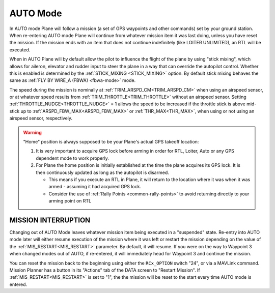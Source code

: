 .. _auto-mode:

=========
AUTO Mode
=========

In AUTO mode Plane will follow a mission (a set of GPS waypoints and other
commands) set by your ground station. When re-entering AUTO
mode Plane will continue from whatever mission item it was last doing,
unless you have reset the mission. If the mission ends with an item that does not continue indefinitely (like LOITER UNLIMITED), an RTL will be executed.

When in AUTO Plane will by default allow the pilot to influence the
flight of the plane by using "stick mixing", which allows for aileron,
elevator and rudder input to steer the plane in a way that can override
the autopilot control. Whether this is enabled is determined by the
:ref:`STICK_MIXING <STICK_MIXING>`
option. By default stick mixing behaves the same as :ref:`FLY BY WIRE_A (FBWA) <fbwa-mode>` mode.

The speed during the mission is nominally at :ref:`TRIM_ARSPD_CM<TRIM_ARSPD_CM>` when using an airspeed sensor, or at whatever speed results from :ref:`TRIM_THROTTLE<TRIM_THROTTLE>` without an airspeed sensor. Setting :ref:`THROTTLE_NUDGE<THROTTLE_NUDGE>` = 1 allows the speed to be increased if the throttle stick is above mid-stick up to :ref:`ARSPD_FBW_MAX<ARSPD_FBW_MAX>` or :ref:`THR_MAX<THR_MAX>`, when using or not using an airspeed sensor, respectively.

.. warning::

   "Home" position is always supposed to be your Plane's actual
   GPS takeoff location:

   #. It is very important to acquire GPS lock before arming in order for
      RTL, Loiter, Auto or any GPS dependent mode to work properly.
   #. For Plane the home position is initially established at the time the
      plane acquires its GPS lock. It is then continuously updated as long as
      the autopilot is disarmed.

      - This means if you execute an RTL in Plane, it will return to the
	location where it was when it was armed - assuming it had
	acquired GPS lock.
      - Consider the use of :ref:`Rally Points <common-rally-points>` to
	avoid returning directly to your arming point on RTL

MISSION INTERRUPTION
====================

Changing out of AUTO Mode leaves whatever mission item being executed in a "suspended" state. Re-entry into AUTO mode later will either resume execution of the mission where it was left or restart the mission depending on the value of the :ref:`MIS_RESTART<MIS_RESTART>` parameter. By default, it will resume. If you were on the way to Waypoint 3 when changed modes out of AUTO, if re-entered, it will immediately head for Waypoint 3 and continue the mission.

You can reset the mission back to the beginning using either the ``RCx_OPTION`` switch "24", or via a MAVLink command. Mission Planner has a button in its "Actions" tab of the DATA screen to "Restart Mission". If :ref:`MIS_RESTART<MIS_RESTART>` is set to "1", the the mission will be reset to the start every time AUTO mode is entered.
